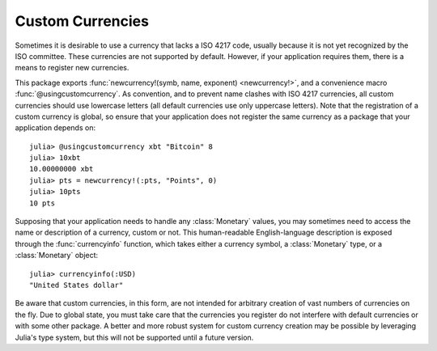 Custom Currencies
=================

Sometimes it is desirable to use a currency that lacks a ISO 4217 code, usually
because it is not yet recognized by the ISO committee. These currencies are not
supported by default. However, if your application requires them, there is a
means to register new currencies.

This package exports :func:`newcurrency!(symb, name, exponent) <newcurrency!>`,
and a convenience macro :func:`@usingcustomcurrency`. As convention, and to
prevent name clashes with ISO 4217 currencies, all custom currencies should use
lowercase letters (all default currencies use only uppercase letters). Note that
the registration of a custom currency is global, so ensure that your application
does not register the same currency as a package that your application depends
on::

  julia> @usingcustomcurrency xbt "Bitcoin" 8
  julia> 10xbt
  10.00000000 xbt
  julia> pts = newcurrency!(:pts, "Points", 0)
  julia> 10pts
  10 pts

Supposing that your application needs to handle any :class:`Monetary` values,
you may sometimes need to access the name or description of a currency, custom
or not. This human-readable English-language description is exposed through the
:func:`currencyinfo` function, which takes either a currency symbol, a
:class:`Monetary` type, or a :class:`Monetary` object::

  julia> currencyinfo(:USD)
  "United States dollar"

Be aware that custom currencies, in this form, are not intended for arbitrary
creation of vast numbers of currencies on the fly. Due to global state, you must
take care that the currencies you register do not interfere with default
currencies or with some other package. A better and more robust system for
custom currency creation may be possible by leveraging Julia's type system, but
this will not be supported until a future version.
